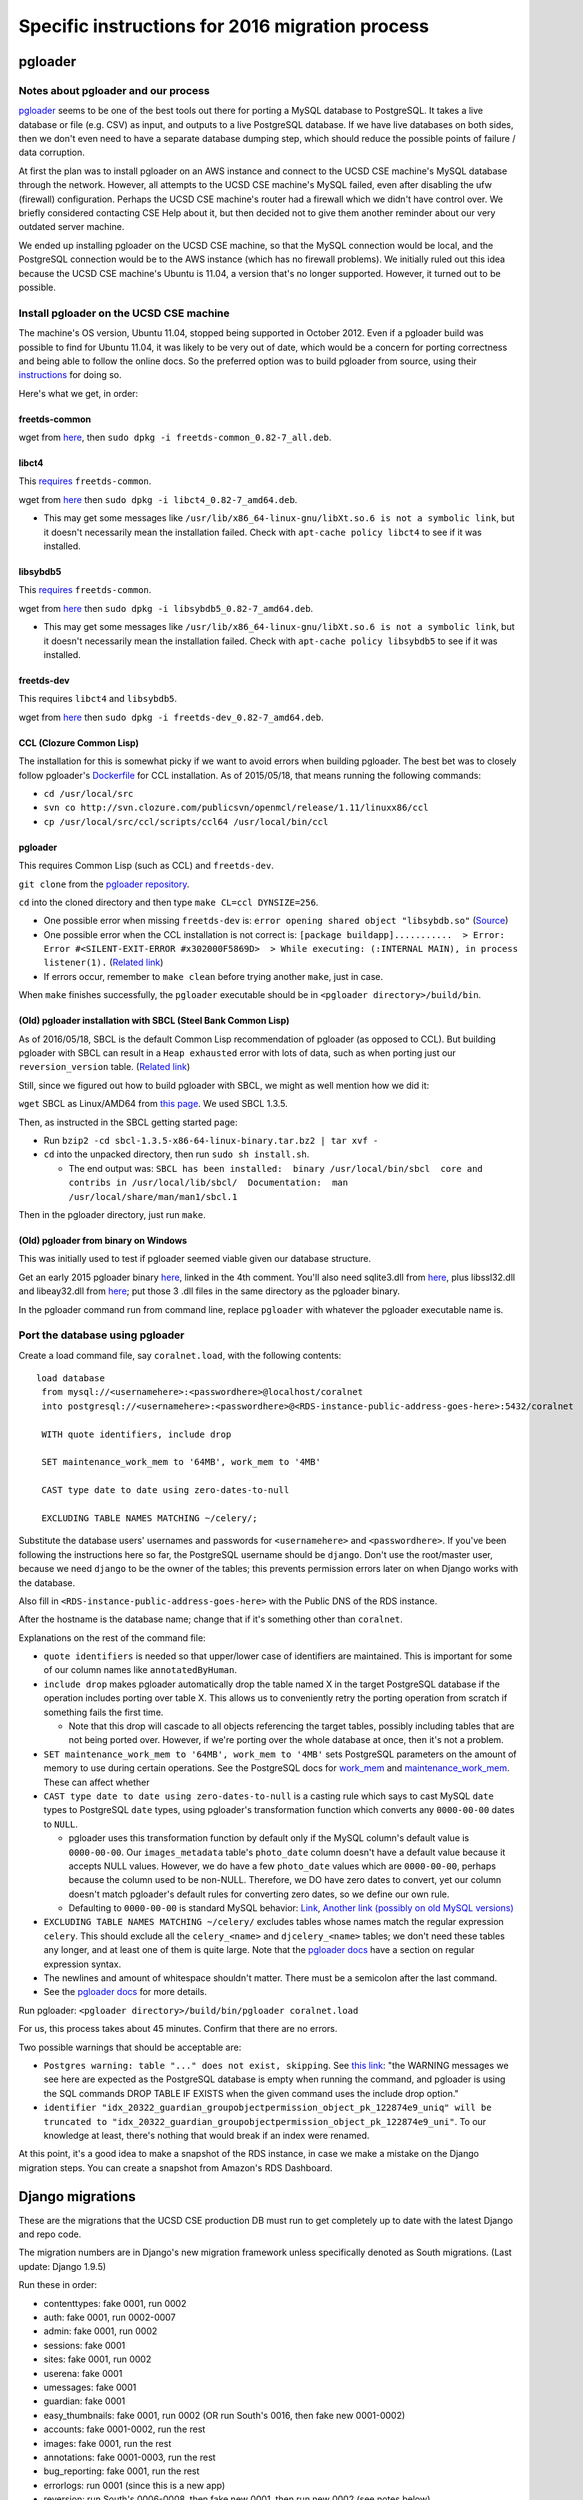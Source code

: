 Specific instructions for 2016 migration process
================================================


.. _y2016-migration-pgloader:

pgloader
--------


Notes about pgloader and our process
~~~~~~~~~~~~~~~~~~~~~~~~~~~~~~~~~~~~
`pgloader <http://pgloader.io/index.html>`__ seems to be one of the best tools out there for porting a MySQL database to PostgreSQL. It takes a live database or file (e.g. CSV) as input, and outputs to a live PostgreSQL database. If we have live databases on both sides, then we don't even need to have a separate database dumping step, which should reduce the possible points of failure / data corruption.

At first the plan was to install pgloader on an AWS instance and connect to the UCSD CSE machine's MySQL database through the network. However, all attempts to the UCSD CSE machine's MySQL failed, even after disabling the ufw (firewall) configuration. Perhaps the UCSD CSE machine's router had a firewall which we didn't have control over. We briefly considered contacting CSE Help about it, but then decided not to give them another reminder about our very outdated server machine.

We ended up installing pgloader on the UCSD CSE machine, so that the MySQL connection would be local, and the PostgreSQL connection would be to the AWS instance (which has no firewall problems). We initially ruled out this idea because the UCSD CSE machine's Ubuntu is 11.04, a version that's no longer supported. However, it turned out to be possible.


Install pgloader on the UCSD CSE machine 
~~~~~~~~~~~~~~~~~~~~~~~~~~~~~~~~~~~~~~~~
The machine's OS version, Ubuntu 11.04, stopped being supported in October 2012. Even if a pgloader build was possible to find for Ubuntu 11.04, it was likely to be very out of date, which would be a concern for porting correctness and being able to follow the online docs. So the preferred option was to build pgloader from source, using their `instructions <https://github.com/dimitri/pgloader/blob/master/INSTALL.md>`__ for doing so.

Here's what we get, in order:


freetds-common
..............
wget from `here <http://old-releases.ubuntu.com/ubuntu/pool/main/f/freetds/freetds-common_0.82-7_all.deb>`__, then ``sudo dpkg -i freetds-common_0.82-7_all.deb``.
  
  
libct4
......
This `requires <https://launchpad.net/ubuntu/natty/amd64/libct4/0.82-7>`__ ``freetds-common``.

wget from `here <http://launchpadlibrarian.net/49999586/libct4_0.82-7_amd64.deb>`__ then ``sudo dpkg -i libct4_0.82-7_amd64.deb``.

- This may get some messages like ``/usr/lib/x86_64-linux-gnu/libXt.so.6 is not a symbolic link``, but it doesn't necessarily mean the installation failed. Check with ``apt-cache policy libct4`` to see if it was installed.


libsybdb5
.........
This `requires <https://launchpad.net/ubuntu/natty/amd64/libsybdb5/0.82-7>`__ ``freetds-common``.

wget from `here <http://launchpadlibrarian.net/49999589/libsybdb5_0.82-7_amd64.deb>`__ then ``sudo dpkg -i libsybdb5_0.82-7_amd64.deb``. 

- This may get some messages like ``/usr/lib/x86_64-linux-gnu/libXt.so.6 is not a symbolic link``, but it doesn't necessarily mean the installation failed. Check with ``apt-cache policy libsybdb5`` to see if it was installed.


freetds-dev
...........
This requires ``libct4`` and ``libsybdb5``.

wget from `here <http://old-releases.ubuntu.com/ubuntu/pool/main/f/freetds/freetds-dev_0.82-7_amd64.deb>`__ then ``sudo dpkg -i freetds-dev_0.82-7_amd64.deb``. 
  
  
CCL (Clozure Common Lisp)
.........................
The installation for this is somewhat picky if we want to avoid errors when building pgloader. The best bet was to closely follow pgloader's `Dockerfile <https://github.com/dimitri/pgloader/blob/master/Dockerfile.ccl>`__ for CCL installation. As of 2015/05/18, that means running the following commands:

- ``cd /usr/local/src``
- ``svn co http://svn.clozure.com/publicsvn/openmcl/release/1.11/linuxx86/ccl``
- ``cp /usr/local/src/ccl/scripts/ccl64 /usr/local/bin/ccl``


pgloader
........
This requires Common Lisp (such as CCL) and ``freetds-dev``.

``git clone`` from the `pgloader repository <https://github.com/dimitri/pgloader>`__.

``cd`` into the cloned directory and then type ``make CL=ccl DYNSIZE=256``.

- One possible error when missing ``freetds-dev`` is: ``error opening shared object "libsybdb.so"`` (`Source <https://github.com/dimitri/pgloader/issues/131>`__)

- One possible error when the CCL installation is not correct is: ``[package buildapp]...........  > Error: Error #<SILENT-EXIT-ERROR #x302000F5869D>  > While executing: (:INTERNAL MAIN), in process listener(1).`` (`Related link <https://github.com/dimitri/pgloader/issues/392>`__)

- If errors occur, remember to ``make clean`` before trying another ``make``, just in case.

When ``make`` finishes successfully, the ``pgloader`` executable should be in ``<pgloader directory>/build/bin``.


(Old) pgloader installation with SBCL (Steel Bank Common Lisp)
..............................................................
As of 2016/05/18, SBCL is the default Common Lisp recommendation of pgloader (as opposed to CCL). But building pgloader with SBCL can result in a ``Heap exhausted`` error with lots of data, such as when porting just our ``reversion_version`` table. (`Related link <https://github.com/dimitri/pgloader/issues/327>`__)

Still, since we figured out how to build pgloader with SBCL, we might as well mention how we did it:

``wget`` SBCL as Linux/AMD64 from `this page <http://www.sbcl.org/platform-table.html>`__. We used SBCL 1.3.5.

Then, as instructed in the SBCL getting started page:

- Run ``bzip2 -cd sbcl-1.3.5-x86-64-linux-binary.tar.bz2 | tar xvf -``

- ``cd`` into the unpacked directory, then run ``sudo sh install.sh``.

  - The end output was: ``SBCL has been installed:  binary /usr/local/bin/sbcl  core and contribs in /usr/local/lib/sbcl/  Documentation:  man /usr/local/share/man/man1/sbcl.1``
  
Then in the pgloader directory, just run ``make``.


(Old) pgloader from binary on Windows
.....................................
This was initially used to test if pgloader seemed viable given our database structure.

Get an early 2015 pgloader binary `here <https://github.com/dimitri/pgloader/issues/159>`__, linked in the 4th comment. You'll also need sqlite3.dll from `here <https://www.sqlite.org/download.html>`__, plus libssl32.dll and libeay32.dll from `here <http://gnuwin32.sourceforge.net/packages/openssl.htm>`__; put those 3 .dll files in the same directory as the pgloader binary.

In the pgloader command run from command line, replace ``pgloader`` with whatever the pgloader executable name is.




Port the database using pgloader
~~~~~~~~~~~~~~~~~~~~~~~~~~~~~~~~
Create a load command file, say ``coralnet.load``, with the following contents:

::
    
  load database
   from mysql://<usernamehere>:<passwordhere>@localhost/coralnet
   into postgresql://<usernamehere>:<passwordhere>@<RDS-instance-public-address-goes-here>:5432/coralnet
    
   WITH quote identifiers, include drop
    
   SET maintenance_work_mem to '64MB', work_mem to '4MB'
    
   CAST type date to date using zero-dates-to-null
    
   EXCLUDING TABLE NAMES MATCHING ~/celery/;
   
Substitute the database users' usernames and passwords for ``<usernamehere>`` and ``<passwordhere>``. If you've been following the instructions here so far, the PostgreSQL username should be ``django``. Don't use the root/master user, because we need ``django`` to be the owner of the tables; this prevents permission errors later on when Django works with the database.

Also fill in ``<RDS-instance-public-address-goes-here>`` with the Public DNS of the RDS instance.

After the hostname is the database name; change that if it's something other than ``coralnet``.

Explanations on the rest of the command file:
   
- ``quote identifiers`` is needed so that upper/lower case of identifiers are maintained. This is important for some of our column names like ``annotatedByHuman``.
   
- ``include drop`` makes pgloader automatically drop the table named X in the target PostgreSQL database if the operation includes porting over table X. This allows us to conveniently retry the porting operation from scratch if something fails the first time.

  - Note that this drop will cascade to all objects referencing the target tables, possibly including tables that are not being ported over. However, if we're porting over the whole database at once, then it's not a problem.
   
- ``SET maintenance_work_mem to '64MB', work_mem to '4MB'`` sets PostgreSQL parameters on the amount of memory to use during certain operations. See the PostgreSQL docs for `work_mem <http://www.postgresql.org/docs/current/static/runtime-config-resource.html#GUC-WORK-MEM>`__ and `maintenance_work_mem <http://www.postgresql.org/docs/current/static/runtime-config-resource.html#GUC-MAINTENANCE-WORK-MEM>`__. These can affect whether 
   
- ``CAST type date to date using zero-dates-to-null`` is a casting rule which says to cast MySQL ``date`` types to PostgreSQL ``date`` types, using pgloader's transformation function which converts any ``0000-00-00`` dates to ``NULL``.

  - pgloader uses this transformation function by default only if the MySQL column's default value is ``0000-00-00``. Our ``images_metadata`` table's ``photo_date`` column doesn't have a default value because it accepts NULL values. However, we do have a few ``photo_date`` values which are ``0000-00-00``, perhaps because the column used to be non-NULL. Therefore, we DO have zero dates to convert, yet our column doesn't match pgloader's default rules for converting zero dates, so we define our own rule.
  
  - Defaulting to ``0000-00-00`` is standard MySQL behavior: `Link <http://dev.mysql.com/doc/refman/5.5/en/datetime.html>`__, `Another link (possibly on old MySQL versions) <http://sql-info.de/mysql/gotchas.html#1_14>`__
   
- ``EXCLUDING TABLE NAMES MATCHING ~/celery/`` excludes tables whose names match the regular expression ``celery``. This should exclude all the ``celery_<name>`` and ``djcelery_<name>`` tables; we don't need these tables any longer, and at least one of them is quite large. Note that the `pgloader docs <http://pgloader.io/howto/pgloader.1.html>`__ have a section on regular expression syntax.

- The newlines and amount of whitespace shouldn't matter. There must be a semicolon after the last command.

- See the `pgloader docs <http://pgloader.io/howto/pgloader.1.html>`__ for more details.

Run pgloader: ``<pgloader directory>/build/bin/pgloader coralnet.load``

For us, this process takes about 45 minutes. Confirm that there are no errors.

Two possible warnings that should be acceptable are:

- ``Postgres warning: table "..." does not exist, skipping``. See `this link <http://pgloader.io/howto/sqlite.html>`__: "the WARNING messages we see here are expected as the PostgreSQL database is empty when running the command, and pgloader is using the SQL commands DROP TABLE IF EXISTS when the given command uses the include drop option."

- ``identifier "idx_20322_guardian_groupobjectpermission_object_pk_122874e9_uniq" will be truncated to "idx_20322_guardian_groupobjectpermission_object_pk_122874e9_uni"``. To our knowledge at least, there's nothing that would break if an index were renamed.

At this point, it's a good idea to make a snapshot of the RDS instance, in case we make a mistake on the Django migration steps. You can create a snapshot from Amazon's RDS Dashboard.


.. _y2016-migration-django-migrations:

Django migrations
-----------------
These are the migrations that the UCSD CSE production DB must run to get completely up to date with the latest Django and repo code.

The migration numbers are in Django's new migration framework unless specifically denoted as South migrations. (Last update: Django 1.9.5)

Run these in order:

- contenttypes: fake 0001, run 0002
- auth: fake 0001, run 0002-0007
- admin: fake 0001, run 0002
- sessions: fake 0001
- sites: fake 0001, run 0002
- userena: fake 0001
- umessages: fake 0001
- guardian: fake 0001
- easy_thumbnails: fake 0001, run 0002 (OR run South's 0016, then fake new 0001-0002)
- accounts: fake 0001-0002, run the rest
- images: fake 0001, run the rest
- annotations: fake 0001-0003, run the rest
- bug_reporting: fake 0001, run the rest
- errorlogs: run 0001 (since this is a new app)
- reversion: run South's 0006-0008, then fake new 0001, then run new 0002 (see notes below)


contenttypes
~~~~~~~~~~~~
Do these migrations first. If you don't run the ``contenttypes`` migrations early enough, you may get ``RuntimeError: Error creating new content types. Please make sure contenttypes is migrated before trying to migrate apps individually.`` `Link 1 <http://stackoverflow.com/questions/29917442/error-creating-new-content-types-please-make-sure-contenttypes-is-migrated-befo>`__, `Link 2 <https://code.djangoproject.com/ticket/25100>`__

You might get message(s) like ``The following content types are stale and need to be deleted``. You should be safe to answer yes to the "Are you sure?" prompt(s). See `this link <http://stackoverflow.com/questions/16705249/stale-content-types-while-syncdb-in-django>`__. We don't define any foreign keys to ``ContentType``.

In our case, we have the stale contenttypes ``auth | message`` and ``annotations | annotation_attempt``. Each takes about 2 minutes to delete.


reversion
~~~~~~~~~
``reversion`` is tricky. Before our 2016 upgrading process, we had reversion 1.5.1, and that had South migrations numbered up to 0005. But just before reversion switched to the new migrations, they had made South migrations up to 0008. Then they merged the South migrations 0001-0008 into a new 0001 to make things cleaner.

To apply the ``reversion`` migrations:

- pip-install ``Django==1.6``, ``django-reversion==1.8.4``, and ``South``.
- Add ``'south'`` to your ``INSTALLED_APPS`` setting.
- Comment out all other apps in ``INSTALLED_APPS`` except for Django core apps, south, and reversion. This is probably the simplest way to avoid South errors about other apps having `ghost migrations <http://stackoverflow.com/questions/8875459/what-is-a-django-south-ghostmigrations-exception-and-how-do-you-debug-it>`__.
- Change the ``DATABASES`` setting's engine to ``'postgresql_psycopg2'`` to make Django 1.6 happy. (This is the same engine, just under a different name.)
- Use ``manage.py migrate --list`` to confirm that ``reversion`` has run migrations 0001 to 0005.
- Use ``manage.py migrate reversion`` to run migrations 0006 to 0008.
- Revert the ``INSTALLED_APPS`` and ``DATABASES`` settings. Assuming you made these changes in ``base.py``, just do ``git checkout config/settings/base.py``.
- pip-install the latest ``Django`` and ``django-reversion`` again, and uninstall ``South``.
- Now you can see with ``manage.py showmigrations`` that the ``reversion`` migration numbers have changed. Fake-run 0001, then run 0002.

At this point, it's a good idea to make another snapshot of the RDS instance.
